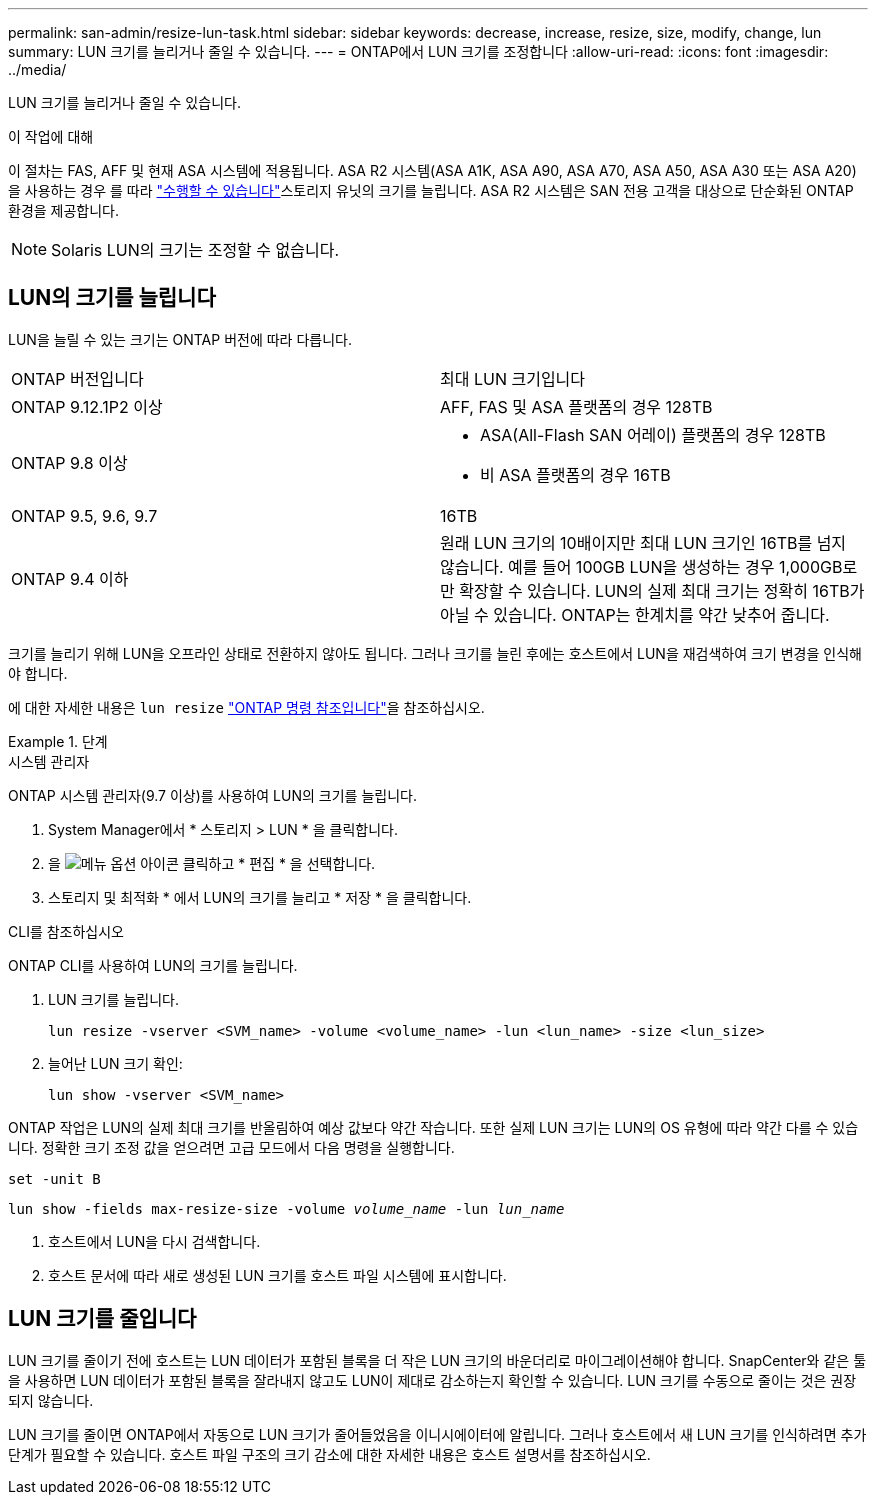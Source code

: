 ---
permalink: san-admin/resize-lun-task.html 
sidebar: sidebar 
keywords: decrease, increase, resize, size, modify, change, lun 
summary: LUN 크기를 늘리거나 줄일 수 있습니다. 
---
= ONTAP에서 LUN 크기를 조정합니다
:allow-uri-read: 
:icons: font
:imagesdir: ../media/


[role="lead"]
LUN 크기를 늘리거나 줄일 수 있습니다.

.이 작업에 대해
이 절차는 FAS, AFF 및 현재 ASA 시스템에 적용됩니다. ASA R2 시스템(ASA A1K, ASA A90, ASA A70, ASA A50, ASA A30 또는 ASA A20)을 사용하는 경우 를 따라 link:https://docs.netapp.com/us-en/asa-r2/manage-data/modify-storage-units.html["수행할 수 있습니다"^]스토리지 유닛의 크기를 늘립니다. ASA R2 시스템은 SAN 전용 고객을 대상으로 단순화된 ONTAP 환경을 제공합니다.

[NOTE]
====
Solaris LUN의 크기는 조정할 수 없습니다.

====


== LUN의 크기를 늘립니다

LUN을 늘릴 수 있는 크기는 ONTAP 버전에 따라 다릅니다.

|===


| ONTAP 버전입니다 | 최대 LUN 크기입니다 


| ONTAP 9.12.1P2 이상  a| 
AFF, FAS 및 ASA 플랫폼의 경우 128TB



| ONTAP 9.8 이상  a| 
* ASA(All-Flash SAN 어레이) 플랫폼의 경우 128TB
* 비 ASA 플랫폼의 경우 16TB




| ONTAP 9.5, 9.6, 9.7 | 16TB 


| ONTAP 9.4 이하 | 원래 LUN 크기의 10배이지만 최대 LUN 크기인 16TB를 넘지 않습니다. 예를 들어 100GB LUN을 생성하는 경우 1,000GB로만 확장할 수 있습니다. LUN의 실제 최대 크기는 정확히 16TB가 아닐 수 있습니다. ONTAP는 한계치를 약간 낮추어 줍니다. 
|===
크기를 늘리기 위해 LUN을 오프라인 상태로 전환하지 않아도 됩니다. 그러나 크기를 늘린 후에는 호스트에서 LUN을 재검색하여 크기 변경을 인식해야 합니다.

에 대한 자세한 내용은 `lun resize` link:https://docs.netapp.com/us-en/ontap-cli//lun-resize.html#description["ONTAP 명령 참조입니다"^]을 참조하십시오.

.단계
[role="tabbed-block"]
====
.시스템 관리자
--
ONTAP 시스템 관리자(9.7 이상)를 사용하여 LUN의 크기를 늘립니다.

. System Manager에서 * 스토리지 > LUN * 을 클릭합니다.
. 을 image:icon_kabob.gif["메뉴 옵션 아이콘"] 클릭하고 * 편집 * 을 선택합니다.
. 스토리지 및 최적화 * 에서 LUN의 크기를 늘리고 * 저장 * 을 클릭합니다.


--
.CLI를 참조하십시오
--
ONTAP CLI를 사용하여 LUN의 크기를 늘립니다.

. LUN 크기를 늘립니다.
+
[source, cli]
----
lun resize -vserver <SVM_name> -volume <volume_name> -lun <lun_name> -size <lun_size>
----
. 늘어난 LUN 크기 확인:
+
[source, cli]
----
lun show -vserver <SVM_name>
----
+
[NOTE]
====
ONTAP 작업은 LUN의 실제 최대 크기를 반올림하여 예상 값보다 약간 작습니다. 또한 실제 LUN 크기는 LUN의 OS 유형에 따라 약간 다를 수 있습니다. 정확한 크기 조정 값을 얻으려면 고급 모드에서 다음 명령을 실행합니다.

`set -unit B`

`lun show -fields max-resize-size -volume _volume_name_ -lun _lun_name_`

====
. 호스트에서 LUN을 다시 검색합니다.
. 호스트 문서에 따라 새로 생성된 LUN 크기를 호스트 파일 시스템에 표시합니다.


--
====


== LUN 크기를 줄입니다

LUN 크기를 줄이기 전에 호스트는 LUN 데이터가 포함된 블록을 더 작은 LUN 크기의 바운더리로 마이그레이션해야 합니다. SnapCenter와 같은 툴을 사용하면 LUN 데이터가 포함된 블록을 잘라내지 않고도 LUN이 제대로 감소하는지 확인할 수 있습니다. LUN 크기를 수동으로 줄이는 것은 권장되지 않습니다.

LUN 크기를 줄이면 ONTAP에서 자동으로 LUN 크기가 줄어들었음을 이니시에이터에 알립니다. 그러나 호스트에서 새 LUN 크기를 인식하려면 추가 단계가 필요할 수 있습니다. 호스트 파일 구조의 크기 감소에 대한 자세한 내용은 호스트 설명서를 참조하십시오.
